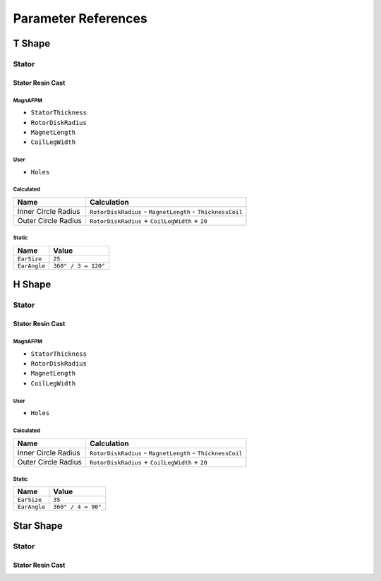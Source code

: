 Parameter References
********************

T Shape
=======

Stator
------

Stator Resin Cast
^^^^^^^^^^^^^^^^^

MagnAFPM
""""""""

* ``StatorThickness``
* ``RotorDiskRadius``
* ``MagnetLength``
* ``CoilLegWidth``

User
""""

* ``Holes``

Calculated
""""""""""

=================== ==========================================================
Name                Calculation
=================== ==========================================================
Inner Circle Radius ``RotorDiskRadius`` - ``MagnetLength`` - ``ThicknessCoil``
Outer Circle Radius ``RotorDiskRadius`` + ``CoilLegWidth`` + ``20``
=================== ==========================================================

Static
""""""
=================== ===================
Name                Value
=================== ===================
``EarSize``         ``25``
``EarAngle``        ``360° / 3 = 120°``
=================== ===================

H Shape
=======

Stator
------

Stator Resin Cast
^^^^^^^^^^^^^^^^^

MagnAFPM
""""""""

* ``StatorThickness``
* ``RotorDiskRadius``
* ``MagnetLength``
* ``CoilLegWidth``

User
""""

* ``Holes``

Calculated
""""""""""

=================== ==========================================================
Name                Calculation
=================== ==========================================================
Inner Circle Radius ``RotorDiskRadius`` - ``MagnetLength`` - ``ThicknessCoil``
Outer Circle Radius ``RotorDiskRadius`` + ``CoilLegWidth`` + ``20``
=================== ==========================================================

Static
""""""
=================== ===================
Name                Value
=================== ===================
``EarSize``         ``35``
``EarAngle``        ``360° / 4 = 90°``
=================== ===================


Star Shape
==========

Stator
------

Stator Resin Cast
^^^^^^^^^^^^^^^^^
